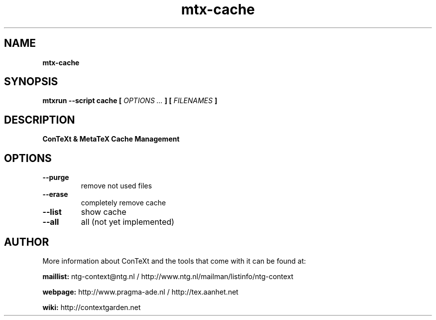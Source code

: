 .TH "mtx-cache" "1" "01-01-2016" "version 0.10" "ConTeXt & MetaTeX Cache Management"
.SH NAME
.B mtx-cache
.SH SYNOPSIS
.B mtxrun --script cache [
.I OPTIONS ...
.B ] [
.I FILENAMES
.B ]
.SH DESCRIPTION
.B ConTeXt & MetaTeX Cache Management
.SH OPTIONS
.TP
.B --purge
remove not used files
.TP
.B --erase
completely remove cache
.TP
.B --list
show cache
.TP
.B --all
all (not yet implemented)
.SH AUTHOR
More information about ConTeXt and the tools that come with it can be found at:


.B "maillist:"
ntg-context@ntg.nl / http://www.ntg.nl/mailman/listinfo/ntg-context

.B "webpage:"
http://www.pragma-ade.nl / http://tex.aanhet.net

.B "wiki:"
http://contextgarden.net
